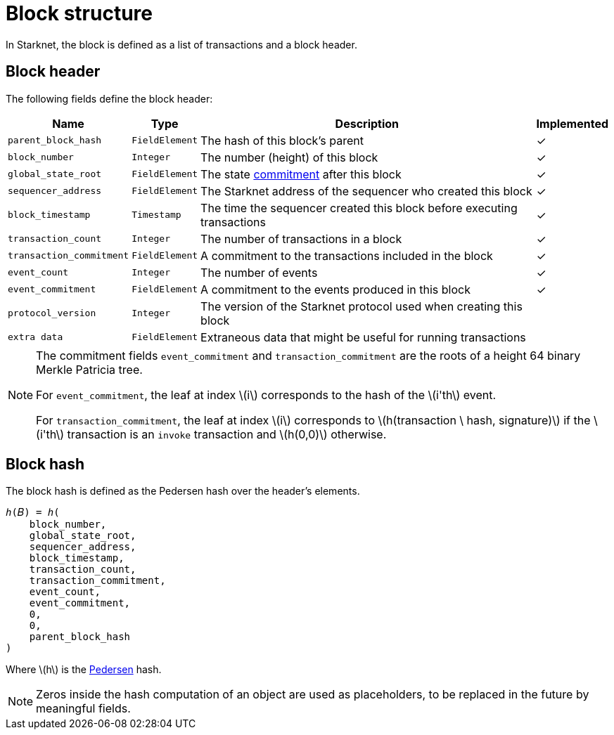 :stem: latexmath

[id="block_structure"]
= Block structure

In Starknet, the block is defined as a list of transactions and a block header.

[id="block_header"]
== Block header

The following fields define the block header:

[%autowidth]
|===
| Name | Type | Description | Implemented

| `parent_block_hash` | `FieldElement` | The hash of this block's parent | &#10003;
|`block_number` | `Integer` | The number (height) of this block | &#10003;
| `global_state_root` | `FieldElement` | The state xref:../State/starknet-state.adoc#state_commitment[commitment] after this block | &#10003;
|`sequencer_address` | `FieldElement` | The Starknet address of the sequencer who created this block | &#10003;
| `block_timestamp` | `Timestamp` | The time the sequencer created this block before executing transactions | &#10003;
|`transaction_count` | `Integer` | The number of transactions in a block | &#10003;
| `transaction_commitment` | `FieldElement` | A commitment to the transactions included in the block | &#10003;
|`event_count` | `Integer` | The number of events | &#10003;
| `event_commitment` | `FieldElement` | A commitment to the events produced in this block | &#10003;
| `protocol_version` | `Integer` | The version of the Starknet protocol used when creating this block |
| `extra data` | `FieldElement` | Extraneous data that might be useful for running transactions |
|===

[NOTE]
====
The commitment fields `event_commitment` and `transaction_commitment` are the roots of a height 64 binary Merkle Patricia tree.

For `event_commitment`, the leaf at index stem:[$i$] corresponds to the hash of the stem:[$i'th$] event.

For `transaction_commitment`, the leaf at index stem:[$i$] corresponds to stem:[$h(transaction \ hash, signature)$] if the stem:[$i'th$] transaction is an `invoke` transaction and stem:[$h(0,0)$] otherwise.

====

[id="block_hash"]
== Block hash

The block hash is defined as the Pedersen hash over the header's elements.

[source,cairo]
----
ℎ(𝐵) = ℎ(
    block_number,
    global_state_root,
    sequencer_address,
    block_timestamp,
    transaction_count,
    transaction_commitment,
    event_count,
    event_commitment,
    0,
    0,
    parent_block_hash
)
----

Where stem:[$h$] is the xref:../Hashing/hash-functions.adoc#pedersen-hash[Pedersen] hash.

[NOTE]
====
Zeros inside the hash computation of an object are used as placeholders, to be replaced in the future by meaningful fields.
====